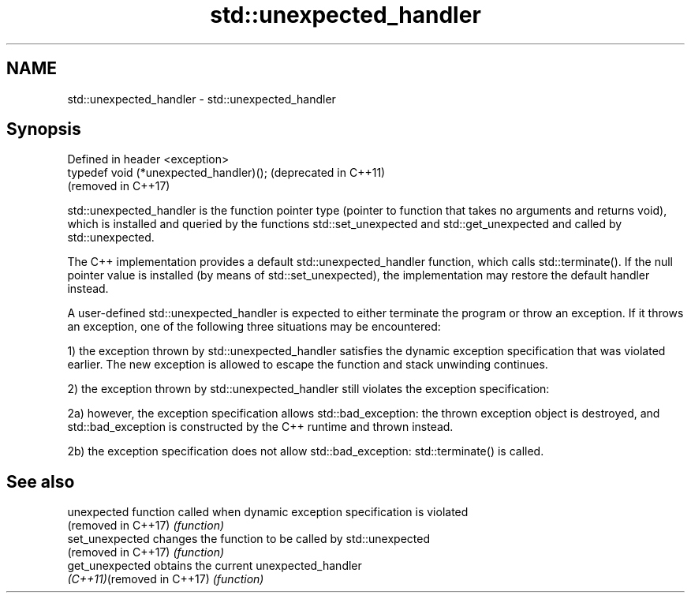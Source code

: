 .TH std::unexpected_handler 3 "2020.03.24" "http://cppreference.com" "C++ Standard Libary"
.SH NAME
std::unexpected_handler \- std::unexpected_handler

.SH Synopsis
   Defined in header <exception>
   typedef void (*unexpected_handler)();  (deprecated in C++11)
                                          (removed in C++17)

   std::unexpected_handler is the function pointer type (pointer to function that takes no arguments and returns void), which is installed and queried by the functions std::set_unexpected and std::get_unexpected and called by std::unexpected.

   The C++ implementation provides a default std::unexpected_handler function, which calls std::terminate(). If the null pointer value is installed (by means of std::set_unexpected), the implementation may restore the default handler instead.

   A user-defined std::unexpected_handler is expected to either terminate the program or throw an exception. If it throws an exception, one of the following three situations may be encountered:

   1) the exception thrown by std::unexpected_handler satisfies the dynamic exception specification that was violated earlier. The new exception is allowed to escape the function and stack unwinding continues.

   2) the exception thrown by std::unexpected_handler still violates the exception specification:

   2a) however, the exception specification allows std::bad_exception: the thrown exception object is destroyed, and std::bad_exception is constructed by the C++ runtime and thrown instead.

   2b) the exception specification does not allow std::bad_exception: std::terminate() is called.

.SH See also

   unexpected                function called when dynamic exception specification is violated
   (removed in C++17)        \fI(function)\fP
   set_unexpected            changes the function to be called by std::unexpected
   (removed in C++17)        \fI(function)\fP
   get_unexpected            obtains the current unexpected_handler
   \fI(C++11)\fP(removed in C++17) \fI(function)\fP
